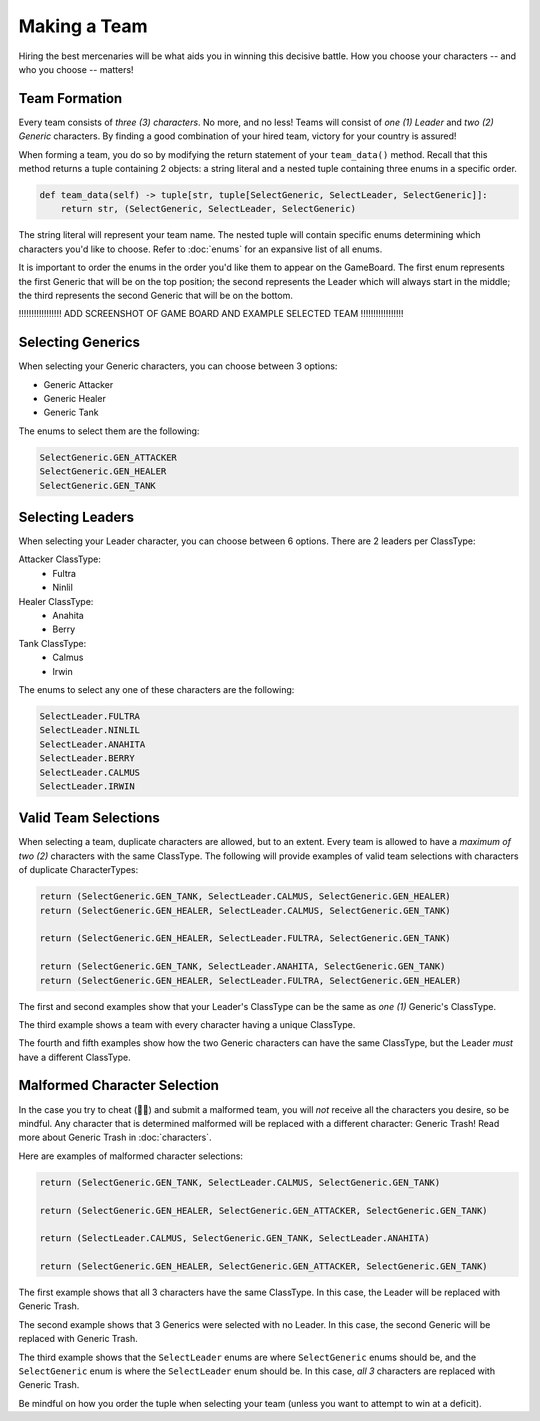 =============
Making a Team
=============

Hiring the best mercenaries will be what aids you in winning this decisive battle. How you choose your characters --
and who you choose -- matters!


Team Formation
--------------

Every team consists of *three (3) characters*. No more, and no less! Teams will consist of *one (1) Leader* and
*two (2) Generic* characters. By finding a good combination of your hired team, victory for your country is assured!

When forming a team, you do so by modifying the return statement of your ``team_data()`` method. Recall that this
method returns a tuple containing 2 objects: a string literal and a nested tuple containing three enums in a specific
order.

.. code-block:: python

    def team_data(self) -> tuple[str, tuple[SelectGeneric, SelectLeader, SelectGeneric]]:
        return str, (SelectGeneric, SelectLeader, SelectGeneric)


The string literal will represent your team name. The nested tuple will contain specific enums determining which
characters you'd like to choose. Refer to :doc:`enums` for an expansive list of all enums.

It is important to order the enums in the order you'd like them to appear on the GameBoard. The first enum represents
the first Generic that will be on the top position; the second represents the Leader which will always start in the
middle; the third represents the second Generic that will be on the bottom.

!!!!!!!!!!!!!!!!! ADD SCREENSHOT OF GAME BOARD AND EXAMPLE SELECTED TEAM !!!!!!!!!!!!!!!!!


Selecting Generics
------------------

When selecting your Generic characters, you can choose between 3 options:

- Generic Attacker
- Generic Healer
- Generic Tank


The enums to select them are the following:

.. code-block::

    SelectGeneric.GEN_ATTACKER
    SelectGeneric.GEN_HEALER
    SelectGeneric.GEN_TANK


Selecting Leaders
-----------------

When selecting your Leader character, you can choose between 6 options. There are 2 leaders per ClassType:

Attacker ClassType:
    - Fultra
    - Ninlil

Healer ClassType:
    - Anahita
    - Berry

Tank ClassType:
    - Calmus
    - Irwin


The enums to select any one of these characters are the following:

.. code-block::

    SelectLeader.FULTRA
    SelectLeader.NINLIL
    SelectLeader.ANAHITA
    SelectLeader.BERRY
    SelectLeader.CALMUS
    SelectLeader.IRWIN


Valid Team Selections
---------------------

When selecting a team, duplicate characters are allowed, but to an extent. Every team is allowed to have a *maximum of
two (2)* characters with the same ClassType. The following will provide examples of valid team selections with
characters of duplicate CharacterTypes:

.. code-block:: python

    return (SelectGeneric.GEN_TANK, SelectLeader.CALMUS, SelectGeneric.GEN_HEALER)
    return (SelectGeneric.GEN_HEALER, SelectLeader.CALMUS, SelectGeneric.GEN_TANK)

    return (SelectGeneric.GEN_HEALER, SelectLeader.FULTRA, SelectGeneric.GEN_TANK)

    return (SelectGeneric.GEN_TANK, SelectLeader.ANAHITA, SelectGeneric.GEN_TANK)
    return (SelectGeneric.GEN_HEALER, SelectLeader.FULTRA, SelectGeneric.GEN_HEALER)

The first and second examples show that your Leader's ClassType can be the same as *one (1)* Generic's ClassType.

The third example shows a team with every character having a unique ClassType.

The fourth and fifth examples show how the two Generic characters can have the same ClassType, but the Leader
*must* have a different ClassType.


Malformed Character Selection
-----------------------------

In the case you try to cheat (🫵🤨) and submit a malformed team, you will *not* receive all the characters you desire,
so be mindful. Any character that is determined malformed will be replaced with a different character: Generic Trash!
Read more about Generic Trash in :doc:`characters`.

Here are examples of malformed character selections:

.. code-block:: python

    return (SelectGeneric.GEN_TANK, SelectLeader.CALMUS, SelectGeneric.GEN_TANK)

    return (SelectGeneric.GEN_HEALER, SelectGeneric.GEN_ATTACKER, SelectGeneric.GEN_TANK)

    return (SelectLeader.CALMUS, SelectGeneric.GEN_TANK, SelectLeader.ANAHITA)

    return (SelectGeneric.GEN_HEALER, SelectGeneric.GEN_ATTACKER, SelectGeneric.GEN_TANK)

The first example shows that all 3 characters have the same ClassType. In this case, the Leader will be replaced with
Generic Trash.

The second example shows that 3 Generics were selected with no Leader. In this case, the second Generic will be
replaced with Generic Trash.

The third example shows that the ``SelectLeader`` enums are where ``SelectGeneric`` enums should be, and the
``SelectGeneric`` enum is where the ``SelectLeader`` enum should be. In this case, *all 3* characters are replaced with
Generic Trash.

Be mindful on how you order the tuple when selecting your team (unless you want to attempt to win at a deficit).
